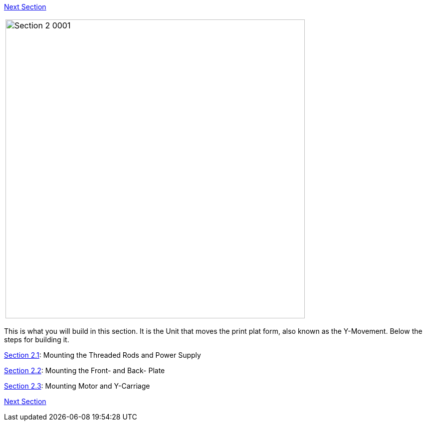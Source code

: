 https://github.com/open3dengineering/i3_Berlin/wiki/Section-3-Assembly-of-the-XZ-Unit[Next Section]



|====
|image:media/Section_2_0001.png[width=600]
|====

This is what you will build in this section. It is the Unit that moves the print plat form, also known as the Y-Movement. Below the steps for building it. 

https://github.com/open3dengineering/i3_Berlin/wiki/Section-2.1-Assembly-of-the-Y-Unit-Mounting-the-threaded-Rods-and-Power-Supply[Section 2.1]: Mounting the Threaded Rods and Power Supply +

https://github.com/open3dengineering/i3_Berlin/wiki/Section-2.2-Assembly-of-the-Y-Unit-Mounting-the-Front-and-Back-Plate[Section 2.2]: Mounting the Front- and Back- Plate +

https://github.com/open3dengineering/i3_Berlin/wiki/Section-2.3-Assembly-of-the-Y-Unit-Mounting-the-Y-Carriage-and-Timing-Belt[Section 2.3]: Mounting Motor and Y-Carriage +




https://github.com/open3dengineering/i3_Berlin/wiki/Section-3-Assembly-of-the-XZ-Unit[Next Section]

